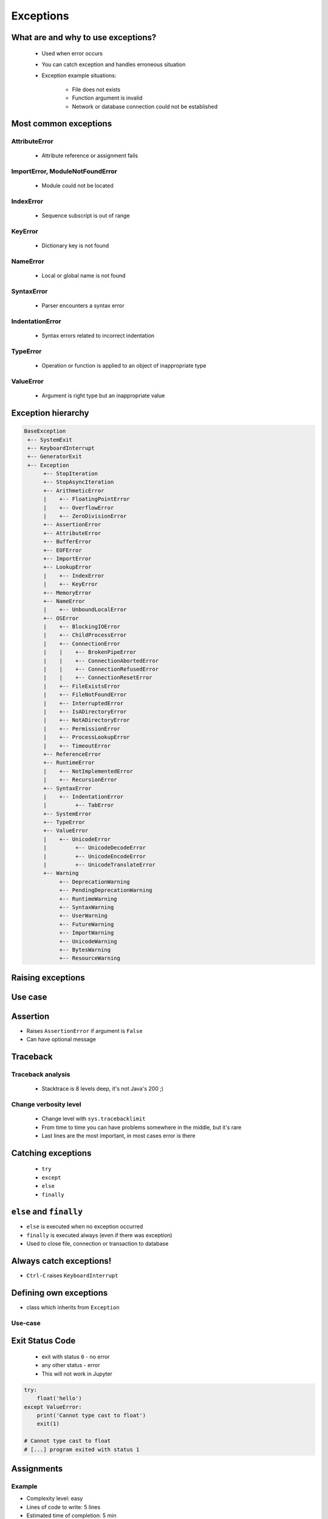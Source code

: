 .. _Control Flow Exceptions:

**********
Exceptions
**********


What are and why to use exceptions?
===================================
.. highlights::
    * Used when error occurs
    * You can catch exception and handles erroneous situation
    * Exception example situations:

        * File does not exists
        * Function argument is invalid
        * Network or database connection could not be established


Most common exceptions
======================

AttributeError
--------------
.. highlights::
    * Attribute reference or assignment fails

.. code-block:: python
    :caption: ``AttributeError`` exception
    :emphasize-lines: 5

    name = 'Jan'
    name.append('Twardowski')
    # Traceback (most recent call last):
    #   File "<stdin>", line 1, in <module>
    # AttributeError: 'str' object has no attribute 'append'

ImportError, ModuleNotFoundError
--------------------------------
.. highlights::
    * Module could not be located

.. code-block:: python
    :caption: ``ModuleNotFoundError`` exception
    :emphasize-lines: 5

    import math
    import match
    # Traceback (most recent call last):
    #   File "<stdin>", line 1, in <module>
    # ModuleNotFoundError: No module named 'match'

IndexError
----------
.. highlights::
    * Sequence subscript is out of range

.. code-block:: python
    :caption: ``IndexError`` exception
    :emphasize-lines: 5

    DATA = ['a', 'b', 'c']
    DATA[100]
    # Traceback (most recent call last):
    #   File "<stdin>", line 1, in <module>
    # IndexError: list index out of range

KeyError
--------
.. highlights::
    * Dictionary key is not found

.. code-block:: python
    :caption: ``KeyError`` exception
    :emphasize-lines: 5

    DATA = {'a': 1, 'b': 2}
    DATA['x']
    # Traceback (most recent call last):
    #   File "<stdin>", line 1, in <module>
    # KeyError: 'x'

NameError
---------
.. highlights::
    * Local or global name is not found

.. code-block:: python
    :caption: ``KeyError`` exception
    :emphasize-lines: 4

    print(first_name)
    # Traceback (most recent call last):
    #   File "<stdin>", line 1, in <module>
    # NameError: name 'first_name' is not defined

SyntaxError
-----------
.. highlights::
    * Parser encounters a syntax error

.. code-block:: python
    :caption: ``SyntaxError`` exception
    :emphasize-lines: 7

    if True
        print('Yes')
    # Traceback (most recent call last):
    #   File "<stdin>", line 1
    #     if True
    #           ^
    # SyntaxError: invalid syntax

IndentationError
----------------
.. highlights::
    * Syntax errors related to incorrect indentation

.. code-block:: python
    :caption: ``IndentationError`` exception
    :emphasize-lines: 9

    if True:
       print('Hello!')
        print('My name...')
       print('Jose Jimenez')
    # Traceback (most recent call last):
    #   File "<stdin>", line 1
    #     print('My name...')
    #     ^
    # IndentationError: unexpected indent

TypeError
---------
.. highlights::
    * Operation or function is applied to an object of inappropriate type

.. code-block:: python
    :caption: ``TypeError`` exception
    :emphasize-lines: 4

    42 + 'a'
    # Traceback (most recent call last):
    #   File "<stdin>", line 1, in <module>
    # TypeError: unsupported operand type(s) for +: 'int' and 'str'

.. code-block:: python
    :caption: ``TypeError`` exception
    :emphasize-lines: 4

    'a' + 42
    # Traceback (most recent call last):
    #   File "<stdin>", line 1, in <module>
    # TypeError: can only concatenate str (not "int") to str

ValueError
----------
.. highlights::
    * Argument is right type but an inappropriate value

.. code-block:: python
    :caption: ``ValueError`` exception
    :emphasize-lines: 7

    float(1.2)
    # 1.2

    float(1,2)
    # Traceback (most recent call last):
    #   File "<stdin>", line 1, in <module>
    # TypeError: float expected at most 1 arguments, got 2


Exception hierarchy
===================
.. code-block:: text

    BaseException
     +-- SystemExit
     +-- KeyboardInterrupt
     +-- GeneratorExit
     +-- Exception
          +-- StopIteration
          +-- StopAsyncIteration
          +-- ArithmeticError
          |    +-- FloatingPointError
          |    +-- OverflowError
          |    +-- ZeroDivisionError
          +-- AssertionError
          +-- AttributeError
          +-- BufferError
          +-- EOFError
          +-- ImportError
          +-- LookupError
          |    +-- IndexError
          |    +-- KeyError
          +-- MemoryError
          +-- NameError
          |    +-- UnboundLocalError
          +-- OSError
          |    +-- BlockingIOError
          |    +-- ChildProcessError
          |    +-- ConnectionError
          |    |    +-- BrokenPipeError
          |    |    +-- ConnectionAbortedError
          |    |    +-- ConnectionRefusedError
          |    |    +-- ConnectionResetError
          |    +-- FileExistsError
          |    +-- FileNotFoundError
          |    +-- InterruptedError
          |    +-- IsADirectoryError
          |    +-- NotADirectoryError
          |    +-- PermissionError
          |    +-- ProcessLookupError
          |    +-- TimeoutError
          +-- ReferenceError
          +-- RuntimeError
          |    +-- NotImplementedError
          |    +-- RecursionError
          +-- SyntaxError
          |    +-- IndentationError
          |         +-- TabError
          +-- SystemError
          +-- TypeError
          +-- ValueError
          |    +-- UnicodeError
          |         +-- UnicodeDecodeError
          |         +-- UnicodeEncodeError
          |         +-- UnicodeTranslateError
          +-- Warning
               +-- DeprecationWarning
               +-- PendingDeprecationWarning
               +-- RuntimeWarning
               +-- SyntaxWarning
               +-- UserWarning
               +-- FutureWarning
               +-- ImportWarning
               +-- UnicodeWarning
               +-- BytesWarning
               +-- ResourceWarning


Raising exceptions
==================
.. code-block:: python
    :caption: Raise Exception without message
    :emphasize-lines: 4

    raise RuntimeError
    # Traceback (most recent call last):
    #   File "<stdin>", line 1, in <module>
    # RuntimeError

.. code-block:: python
    :caption: Exception with additional message
    :emphasize-lines: 4

    raise RuntimeError('Some message')
    # Traceback (most recent call last):
    #   File "<stdin>", line 1, in <module>
    # RuntimeError: Some message


Use case
========
.. code-block:: python
    :emphasize-lines: 5

    temperature = input('Type temperature [Kelvin]: ')
    # Type temperature [Kelvin]: -10<ENTER>

    if float(temperature) < 0:
        raise ValueError
    # Traceback (most recent call last):
    #   File "<stdin>", line 2, in <module>
    # ValueError

.. code-block:: python
    :emphasize-lines: 4,7

    temperature = input('Type Temperature [Kelvin]: ')

    if type(temperature) not in (float, int):
        raise TypeError('Argument ``a`` must be int or float')

    if float(temperature) < 0:
        raise ValueError('Kelvin temperature cannot be negative')

    print(temperature)

.. code-block:: python
    :emphasize-lines: 2

    def apollo13():
        raise RuntimeError('Oxygen tank explosion')

    apollo13()
    # Traceback (most recent call last):
    #   File "<stdin>", line 5, in <module>
    #   File "<stdin>", line 2, in apollo13
    # RuntimeError: Oxygen tank explosion

.. code-block:: python
    :emphasize-lines: 2

    def apollo18():
        raise NotImplementedError('Mission dropped due to budget cuts')

    apollo18()
    # Traceback (most recent call last):
    #   File "<stdin>", line 5, in <module>
    #   File "<stdin>", line 2, in apollo18
    # NotImplementedError: Mission dropped due to budget cuts


Assertion
=========
* Raises ``AssertionError`` if argument is ``False``
* Can have optional message

.. code-block:: python
    :emphasize-lines: 3,8

    import sys

    assert sys.version_info >= (3, 8)
    # Traceback (most recent call last):
    #   File "<stdin>", line 1, in <module>
    # AssertionError

    assert sys.version_info >= (3, 8), "Python 3.8+ required."
    # Traceback (most recent call last):
    #   File "<stdin>", line 1, in <module>
    # AssertionError: Python 3.8+ required.


Traceback
=========

Traceback analysis
------------------
.. highlights::
    * Stacktrace is 8 levels deep, it's not Java's 200 ;)

.. code-block:: python
    :emphasize-lines: 3,4

    raise RuntimeError
    # Traceback (most recent call last):
    #   File "<stdin>", line 1, in <module>
    # RuntimeError

.. code-block:: python
    :emphasize-lines: 3,4

    raise RuntimeError('Huston we have a problem')
    # Traceback (most recent call last):
    #   File "<stdin>", line 1, in <module>
    # RuntimeError: Huston we have a problem

.. code-block:: python
    :emphasize-lines: 6-8

    def apollo13():
        raise RuntimeError('Oxygen tank explosion')

    apollo13()
    # Traceback (most recent call last):
    #   File "<stdin>", line 1, in <module>
    #   File "<stdin>", line 2, in apollo13
    # RuntimeError: Oxygen tank explosion

.. code-block:: python
    :emphasize-lines: 11-15

    def apollo13():
        raise RuntimeError('Oxygen tank explosion')

    apollo13()
    # Traceback (most recent call last):
    #   File "<input>", line 1, in <module>
    #   File "/Applications/PyCharm 2019.2 EAP.app/Contents/helpers/pydev/_pydev_bundle/pydev_umd.py", line 197, in runfile
    #     pydev_imports.execfile(filename, global_vars, local_vars)  # execute the script
    #   File "/Applications/PyCharm 2019.2 EAP.app/Contents/helpers/pydev/_pydev_imps/_pydev_execfile.py", line 18, in execfile
    #     exec(compile(contents+"\n", file, 'exec'), glob, loc)
    #   File "/home/python/my_script.py", line 4, in <module>
    #     apollo13()
    #   File "/home/python/my_script.py", line 2, in apollo13
    #     raise RuntimeError('Oxygen tank explosion')
    # RuntimeError: Oxygen tank explosion

Change verbosity level
----------------------
.. highlights::
    * Change level with ``sys.tracebacklimit``
    * From time to time you can have problems somewhere in the middle, but it's rare
    * Last lines are the most important, in most cases error is there

.. code-block:: python
    :emphasize-lines: 1,2

    import sys
    sys.tracebacklimit = 2


    def apollo13():
        raise RuntimeError('Oxygen tank explosion')

    apollo13()
    # Traceback (most recent call last):
    #   File "/home/python/my_script.py", line 4, in <module>
    #     apollo13()
    #   File "/home/python/my_script.py", line 2, in apollo13
    #     raise RuntimeError('Oxygen tank explosion')
    # RuntimeError: Oxygen tank explosion


Catching exceptions
===================
.. highlights::
    * ``try``
    * ``except``
    * ``else``
    * ``finally``

.. code-block:: python
    :caption: Catch single exception
    :emphasize-lines: 7

    def apollo13():
        raise RuntimeError('Oxygen tank explosion')


    try:
        apollo13()
    except RuntimeError:
        print('Houston we have a problem!')

    # Houston we have a problem!

.. code-block:: python
    :caption: Catch many exceptions with the same handling
    :emphasize-lines: 7

    def apollo13():
        raise RuntimeError('Oxygen tank explosion')


    try:
        apollo13()
    except (RuntimeError, TypeError, NameError):
        print('Houston we have a problem!')

    # Houston we have a problem!

.. code-block:: python
    :caption: Catch many exceptions with different handling
    :emphasize-lines: 5,8

    try:
        with open(r'/tmp/iris.csv') as file:
            print(file.read())

    except FileNotFoundError:
        print('File does not exist')

    except PermissionError:
        print('Permission denied')

    # File does not exist

.. code-block:: python
    :caption: Exceptions logging
    :emphasize-lines: 9,10

    import logging


    def apollo13():
        raise RuntimeError('Oxygen tank explosion')

    try:
        apollo13()
    except RuntimeError as err:
        logging.error(err)

    # ERROR:root:Oxygen tank explosion


``else`` and ``finally``
========================
* ``else`` is executed when no exception occurred
* ``finally`` is executed always (even if there was exception)
* Used to close file, connection or transaction to database

.. code-block:: python
    :caption: ``else`` is executed when no exception occurred
    :emphasize-lines: 8,9

    def apollo11():
        print('Try landing on the Moon')

    try:
        apollo11()
    except Exception:
        print('Abort')
    else:
        print('Landing a man on the Moon')

    # Try landing on the Moon
    # Landing a man on the Moon

.. code-block:: python
    :caption: ``finally`` is executed always (even if there was exception)
    :emphasize-lines: 8,9

    def apollo11():
        print('Try landing on the Moon')

    try:
        apollo11()
    except Exception:
        print('Abort')
    finally:
        print('Returning safely to the Earth')

    # Try landing on the Moon
    # Returning safely to the Earth

.. code-block:: python
    :emphasize-lines: 11,13,15,17

    def apollo11():
        print('Program P63 - Landing Manoeuvre Approach Phase')
        raise RuntimeError('1201 Alarm')
        raise RuntimeError('1202 Alarm')
        print('Contact lights')
        print('The Eagle has landed!')
        print("That's one small step for [a] man, one giant leap for mankind.")

    try:
        apollo11()
    except RuntimeError:
        print("Yo're GO for landing")
    except Exception:
        print('Abort')
    else:
        print('Landing a man on the Moon')
    finally:
        print('Returning safely to the Earth')

    # Program P63 - Landing Manoeuvre Approach Phase
    # Yo're GO for landing
    # Returning safely to the Earth


Always catch exceptions!
========================
* ``Ctrl-C`` raises ``KeyboardInterrupt``

.. code-block:: python
    :caption: User cannot simply kill program with ``Ctrl-C``
    :emphasize-lines: 3

    while True:
        try:
            number = float(input('Type number: '))
        except:
            continue

.. code-block:: python
    :caption: User can kill program with ``Ctrl-C``
    :emphasize-lines: 4

    while True:
        try:
            number = float(input('Type number: '))
        except Exception:
            continue


Defining own exceptions
=======================
* class which inherits from ``Exception``

.. code-block:: python
    :emphasize-lines: 1,2

    class MyError(Exception):
        pass


    raise MyError
    # Traceback (most recent call last):
    #   File "<stdin>", line 5, in <module>
    # MyError

    raise MyError('More verbose description')
    # Traceback (most recent call last):
    #   File "<stdin>", line 5, in <module>
    # MyError: More verbose description

Use-case
--------
.. code-block:: python
    :emphasize-lines: 9

    from django.contrib.auth.models import User


    def login(request):
        username = request.POST.get('username')
        password = request.POST.get('password')

        try:
            user = User.objects.get(username, password)
        except User.DoesNotExists:
            print('Sorry, no such user in database')


Exit Status Code
================
.. highlights::
    * exit with status ``0`` - no error
    * any other status - error
    * This will not work in Jupyter

.. code-block:: python

    try:
        float('hello')
    except ValueError:
        print('Cannot type cast to float')
        exit(1)

    # Cannot type cast to float
    # [...] program exited with status 1

Assignments
===========

Example
-------
* Complexity level: easy
* Lines of code to write: 5 lines
* Estimated time of completion: 5 min
* Solution: :download:`solution/exception_example.py`

:English:
    #. Ask user to input angle in degrees
    #. Cotangens for 180 degrees is infinite
    #. Define own exception
    #. If user typed angle equal to 180, raise your exception

:Polish:
    #. Poproś użytkownika o wprowadzenie kąta
    #. Cotangens dla konta 180 ma nieskończoną wartość
    #. Zdefiniuj własny wyjątek
    #. Jeżeli użytkownik wprowadził kąt równy 180, podnieś swój wyjątek

:Solution:
    .. literalinclude:: solution/exception_example.py
        :language: python

Raise Exception
---------------
* Complexity level: easy
* Lines of code to write: 5 lines
* Estimated time of completion: 5 min
* Solution: :download:`solution/exception_raise.py`

:English:
    #. Ask user to input age
    #. If user has less than 18 years
    #. Raise an exception ``PermissionError`` with message "Adults only"

:Polish:
    #. Poproś użytkownika o wprowadzenie wieku
    #. Jeżeli użytkownik ma mniej niż 18 lat
    #. Wyrzuć wyjątek ``PermissionError`` z komunikatem "Adults only"

Catch Exception
---------------
* Complexity level: easy
* Lines of code to write: 6 lines
* Estimated time of completion: 5 min
* Solution: :download:`solution/exception_catch.py`

:English:
    #. Ask user to input temperature in Kelvins
    #. Convert temperature to ``float``
    #. Print 'Invalid temperature' if cannot type cast to ``float``
    #. Print temperature

:Polish:
    #. Poproś użytkownika o wprowadzenie temperatury w Kelwinach
    #. Przekonwertuj temperaturę do ``float``
    #. Wypisz "Invalid temperature" jak nie można rzutować do ``float``
    #. Wypisz temperaturę

Define Exception
----------------
* Complexity level: easy
* Lines of code to write: 6 lines
* Estimated time of completion: 5 min
* Solution: :download:`solution/exception_define.py`

:English:
    #. Ask user to input temperature in Kelvins
    #. User will always type proper ``int`` or ``float``
    #. Define exception for negative temperature
    #. Raise your exception if temperature is less than 0

:Polish:
    #. Poproś użytkownika o wprowadzenie temperatury w Kelwinach
    #. Użytkownik zawsze poda poprawne ``int`` lub ``float``
    #. Zdefiniuj wyjątek dla temperatur ujemnych
    #. Podnieś własny wyjątek jeżeli temperatura jest poniżej 0
